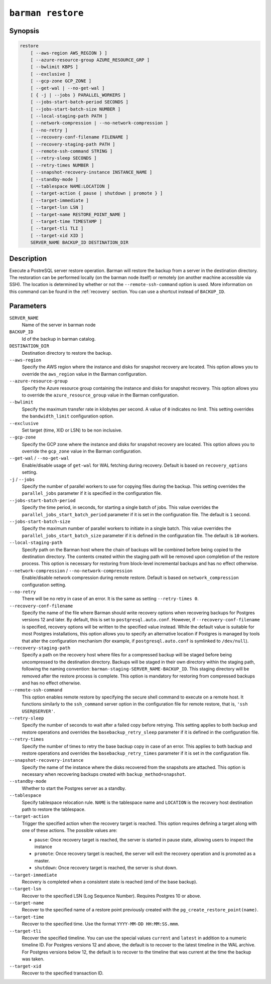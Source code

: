 .. _commands-barman-restore:

``barman restore``
""""""""""""""""""

Synopsis
^^^^^^^^

.. code-block:: text
    
    restore
        [ --aws-region AWS_REGION } ]
        [ --azure-resource-group AZURE_RESOURCE_GRP ]
        [ --bwlimit KBPS ]
        [ --exclusive ]
        [ --gcp-zone GCP_ZONE ]
        [ --get-wal | --no-get-wal ]
        [ { -j | --jobs } PARALLEL_WORKERS ]
        [ --jobs-start-batch-period SECONDS ]
        [ --jobs-start-batch-size NUMBER ]
        [ --local-staging-path PATH ]
        [ --network-compression | --no-network-compression ]
        [ --no-retry ]
        [ --recovery-conf-filename FILENAME ]
        [ --recovery-staging-path PATH ]
        [ --remote-ssh-command STRING ]
        [ --retry-sleep SECONDS ]
        [ --retry-times NUMBER ]
        [ --snapshot-recovery-instance INSTANCE_NAME ]
        [ --standby-mode ]
        [ --tablespace NAME:LOCATION ]
        [ --target-action { pause | shutdown | promote } ]
        [ --target-immediate ]
        [ --target-lsn LSN ]
        [ --target-name RESTORE_POINT_NAME ]
        [ --target-time TIMESTAMP ]
        [ --target-tli TLI ]
        [ --target-xid XID ]
        SERVER_NAME BACKUP_ID DESTINATION_DIR

Description
^^^^^^^^^^^

Execute a PostreSQL server restore operation. Barman will restore the backup from a
server in the destination directory. The restoration can be performed locally (on the
barman node itself) or remotely (on another machine accessible via SSH). The location is
determined by whether or not the ``--remote-ssh-command`` option is used. More
information on this command can be found in the :ref:`recovery` section. You can use a
shortcut instead of ``BACKUP_ID``.

Parameters
^^^^^^^^^^

``SERVER_NAME``
    Name of the server in barman node

``BACKUP_ID``
    Id of the backup in barman catalog.

``DESTINATION_DIR``
    Destination directory to restore the backup.

``--aws-region``
    Specify the AWS region where the instance and disks for snapshot recovery are
    located. This option allows you to override the ``aws_region`` value in the Barman
    configuration.

``--azure-resource-group``
    Specify the Azure resource group containing the instance and disks for snapshot
    recovery. This option allows you to override the ``azure_resource_group`` value in
    the Barman configuration.

``--bwlimit``
    Specify the maximum transfer rate in kilobytes per second. A value of ``0``
    indicates no limit. This setting overrides the ``bandwidth_limit`` configuration
    option.

``--exclusive``
    Set target (time, XID or LSN) to be non inclusive.

``--gcp-zone``
    Specify the GCP zone where the instance and disks for snapshot recovery are located.
    This option allows you to override the ``gcp_zone`` value in the Barman
    configuration.

``--get-wal`` / ``--no-get-wal``
    Enable/disable usage of ``get-wal`` for WAL fetching during recovery. Default is based on
    ``recovery_options`` setting.

``-j`` / ``--jobs``
    Specify the number of parallel workers to use for copying files during the backup.
    This setting overrides the ``parallel_jobs`` parameter if it is specified in the
    configuration file.

``--jobs-start-batch-period``
    Specify the time period, in seconds, for starting a single batch of jobs. This value
    overrides the ``parallel_jobs_start_batch_period`` parameter if it is set in the
    configuration file. The default is ``1`` second.

``--jobs-start-batch-size``
    Specify the maximum number of parallel workers to initiate in a single batch. This
    value overrides the ``parallel_jobs_start_batch_size`` parameter if it is defined in
    the configuration file. The default is ``10`` workers.

``--local-staging-path``
    Specify path on the Barman host where the chain of backups will be combined before
    being copied to the destination directory. The contents created within the staging
    path will be removed upon completion of the restore process. This option is
    necessary for restoring from block-level incremental backups and has no effect
    otherwise.
    
``--network-compression`` / ``--no-network-compression``
    Enable/disable network compression during remote restore. Default is based on
    ``network_compression`` configuration setting.

``--no-retry``
    There will be no retry in case of an error. It is the same as setting
    ``--retry-times 0``.

``--recovery-conf-filename``
    Specify the name of the file where Barman should write recovery options when
    recovering backups for Postgres versions 12 and later. By default, this is set to
    ``postgresql.auto.conf``. However, if ``--recovery-conf-filename`` is specified,
    recovery options will be written to the specified value instead. While the default
    value is suitable for most Postgres installations, this option allows you to specify
    an alternative location if Postgres is managed by tools that alter the configuration
    mechanism (for example, if ``postgresql.auto.conf`` is symlinked to ``/dev/null``).

``--recovery-staging-path``
    Specify a path on the recovery host where files for a compressed backup will be
    staged before being uncompressed to the destination directory. Backups will be
    staged in their own directory within the staging path, following the naming
    convention: ``barman-staging-SERVER_NAME-BACKUP_ID``. This staging directory will be
    removed after the restore process is complete. This option is mandatory for
    restoring from compressed backups and has no effect otherwise.

``--remote-ssh-command``
    This option enables remote restore by specifying the secure shell command to
    execute on a remote host. It functions similarly to the ``ssh_command`` server
    option in the configuration file for remote restore, that is, ``'ssh USER@SERVER'``.

``--retry-sleep``
    Specify the number of seconds to wait after a failed copy before retrying. This
    setting applies to both backup and restore operations and overrides the
    ``basebackup_retry_sleep`` parameter if it is defined in the configuration file.

``--retry-times``
    Specify the number of times to retry the base backup copy in case of an error. This
    applies to both backup and restore operations and overrides the
    ``basebackup_retry_times`` parameter if it is set in the configuration file.

``--snapshot-recovery-instance``
    Specify the name of the instance where the disks recovered from the snapshots are
    attached. This option is necessary when recovering backups created with
    ``backup_method=snapshot``.
    
``--standby-mode``
    Whether to start the Postgres server as a standby.

``--tablespace``
    Specify tablespace relocation rule. ``NAME`` is the tablespace name and ``LOCATION``
    is the recovery host destination path to restore the tablespace.

``--target-action``
    Trigger the specified action when the recovery target is reached. This option
    requires defining a target along with one of these actions. The possible values are:

    * ``pause``: Once recovery target is reached, the server is started in pause state,
      allowing users to inspect the instance
    * ``promote``: Once recovery target is reached, the server will exit the recovery
      operation and is promoted as a master.
    * ``shutdown``: Once recovery target is reached, the server is shut down.

``--target-immediate``
    Recovery is completed when a consistent state is reached (end of the base backup).

``--target-lsn``
    Recover to the specified LSN (Log Sequence Number). Requires Postgres 10 or above.
    
``--target-name``
    Recover to the specified name of a restore point previously created with the
    ``pg_create_restore_point(name)``.

``--target-time``
    Recover to the specified time. Use the format ``YYYY-MM-DD HH:MM:SS.mmm``.

``--target-tli``
    Recover the specified timeline. You can use the special values ``current`` and
    ``latest`` in addition to a numeric timeline ID. For Postgres versions 12 and above,
    the default is to recover to the latest timeline in the WAL archive. For Postgres
    versions below 12, the default is to recover to the timeline that was current at the
    time the backup was taken.

``--target-xid``
    Recover to the specified transaction ID.

.. only:: man

    Shortcuts
    ^^^^^^^^^

    Use shortcuts instead of ``BACKUP_ID``.
    
    .. list-table::
        :widths: 25 100
        :header-rows: 1
    
        * - **Shortcut**
          - **Description**
        * - **first/oldest**
          - Oldest available backup for the server, in chronological order.
        * - **last/latest**
          - Most recent available backup for the server, in chronological order.
        * - **last-full/latest-full**
          - Most recent full backup eligible for a block-level incremental backup using the
            ``--incremental`` option.
        * - **last-failed**
          - Most recent backup that failed, in chronological order.